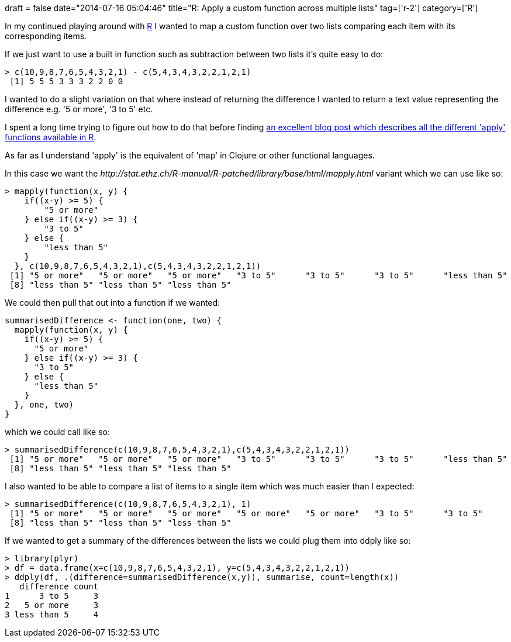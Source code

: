 +++
draft = false
date="2014-07-16 05:04:46"
title="R: Apply a custom function across multiple lists"
tag=['r-2']
category=['R']
+++

In my continued playing around with http://www.r-project.org/[R] I wanted to map a custom function over two lists comparing each item with its corresponding items.

If we just want to use a built in function such as subtraction between two lists it's quite easy to do:

[source,r]
----

> c(10,9,8,7,6,5,4,3,2,1) - c(5,4,3,4,3,2,2,1,2,1)
 [1] 5 5 5 3 3 3 2 2 0 0
----

I wanted to do a slight variation on that where instead of returning the difference I wanted to return a text value representing the difference e.g. '5 or more', '3 to 5' etc.

I spent a long time trying to figure out how to do that before finding http://nsaunders.wordpress.com/2010/08/20/a-brief-introduction-to-apply-in-r/[an excellent blog post which describes all the different 'apply' functions available in R].

As far as I understand 'apply' is the equivalent of 'map' in Clojure or other functional languages.

In this case we want the +++<cite>+++http://stat.ethz.ch/R-manual/R-patched/library/base/html/mapply.html[mapply]+++</cite>+++ variant which we can use like so:

[source,r]
----

> mapply(function(x, y) {
    if((x-y) >= 5) {
        "5 or more"
    } else if((x-y) >= 3) {
        "3 to 5"
    } else {
        "less than 5"
    }
  }, c(10,9,8,7,6,5,4,3,2,1),c(5,4,3,4,3,2,2,1,2,1))
 [1] "5 or more"   "5 or more"   "5 or more"   "3 to 5"      "3 to 5"      "3 to 5"      "less than 5"
 [8] "less than 5" "less than 5" "less than 5"
----

We could then pull that out into a function if we wanted:

[source,r]
----

summarisedDifference <- function(one, two) {
  mapply(function(x, y) {
    if((x-y) >= 5) {
      "5 or more"
    } else if((x-y) >= 3) {
      "3 to 5"
    } else {
      "less than 5"
    }
  }, one, two)
}
----

which we could call like so:

[source,r]
----

> summarisedDifference(c(10,9,8,7,6,5,4,3,2,1),c(5,4,3,4,3,2,2,1,2,1))
 [1] "5 or more"   "5 or more"   "5 or more"   "3 to 5"      "3 to 5"      "3 to 5"      "less than 5"
 [8] "less than 5" "less than 5" "less than 5"
----

I also wanted to be able to compare a list of items to a single item which was much easier than I expected:

[source,r]
----

> summarisedDifference(c(10,9,8,7,6,5,4,3,2,1), 1)
 [1] "5 or more"   "5 or more"   "5 or more"   "5 or more"   "5 or more"   "3 to 5"      "3 to 5"
 [8] "less than 5" "less than 5" "less than 5"
----

If we wanted to get a summary of the differences between the lists we could plug them into ddply like so:

[source,r]
----

> library(plyr)
> df = data.frame(x=c(10,9,8,7,6,5,4,3,2,1), y=c(5,4,3,4,3,2,2,1,2,1))
> ddply(df, .(difference=summarisedDifference(x,y)), summarise, count=length(x))
   difference count
1      3 to 5     3
2   5 or more     3
3 less than 5     4
----
